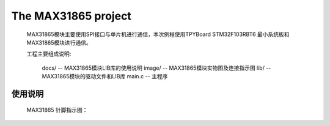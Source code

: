 ================================
The MAX31865 project
================================
	.. _fig_0101:
	.. figure:: images/0101.png

	MAX31865模块主要使用SPI接口与单片机进行通信，本次例程使用TPYBoard STM32F103RBT6 最小系统板和MAX31865模块进行通信。

	工程主要组成说明:

		docs/ -- MAX31865模块LIB库的使用说明
		image/ -- MAX31865模块实物图及连接指示图
		lib/ -- MAX31865模块的驱动文件和LIB库
		main.c -- 主程序
--------------------------------
使用说明
--------------------------------
	MAX31865 针脚指示图：
	
.. image:: https://github.com/TPYBoard/MAX31865/blob/master/docs/images/0201.png
    :alt: Max31865
    :width: 810px
	
	MAX31865 接线说明：
	
.. image:: https://github.com/TPYBoard/MAX31865/blob/master/docs/images/0202.png
    :alt: Max31865
    :width: 489px
	
	MAX31865 跳线说明：
	
.. image:: https://github.com/TPYBoard/MAX31865/blob/master/docs/images/0203.png
    :alt: Max31865
    :width: 714px
	
	MAX31865 LIB库使用说明：
	请参阅 docs/MAX31865LIB说明.pdf 文档
	地址：https://github.com/TPYBoard/MAX31865/blob/master/docs/MAX31865LIB说明.pdf

	扩展文件
	lib文件及使用说明下载地址：http://tpyboard.com/download/data/178.html